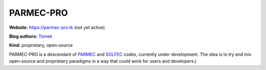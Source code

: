 .. _parmec-pro-index:

PARMEC-PRO
==========

**Website:** https://parmec-pro.tk (not yet active)

**Blog authors:** `Tomek <../blog/author/tomek.html>`_

**Kind:** proprietary, open-source

PARMEC-PRO is a descendant of `PARMEC <../parmec>`_ and `SOLFEC <../solfec>`_ codes, currently under development.
The idea is to try and mix open-source and proprietary paradigms in a way that could work for users and developers:)
